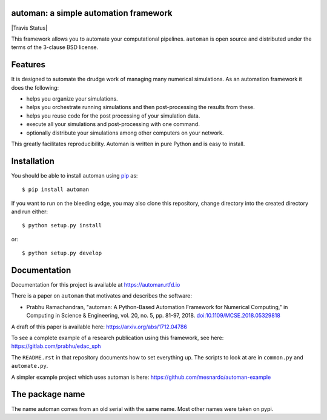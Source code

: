 automan: a simple automation framework
--------------------------------------

|Travis Status|  |Coverage Status| |Documentation Status|

.. |CI Status| image:: https://github.com/pypr/automan/actions/workflows/tests.yml/badge.svg
  :target: https://github.com/pypr/automan/actions

.. |Coverage Status| image:: https://codecov.io/gh/pypr/automan/branch/master/graph/badge.svg
  :target: https://codecov.io/gh/pypr/automan

.. |Documentation Status| image:: https://readthedocs.org/projects/automan/badge/?version=latest
  :target: https://automan.readthedocs.io/en/latest/?badge=latest


This framework allows you to automate your computational pipelines.
``automan`` is open source and distributed under the terms of the 3-clause BSD
license.

Features
--------

It is designed to automate the drudge work of managing many numerical
simulations. As an automation framework it does the following:

- helps you organize your simulations.
- helps you orchestrate running simulations and then post-processing the
  results from these.
- helps you reuse code for the post processing of your simulation data.
- execute all your simulations and post-processing with one command.
- optionally distribute your simulations among other computers on your
  network.

This greatly facilitates reproducibility. Automan is written in pure Python
and is easy to install.


Installation
-------------

You should be able to install automan using pip_ as::

  $ pip install automan

If you want to run on the bleeding edge, you may also clone this repository,
change directory into the created directory and run either::

  $ python setup.py install

or::

  $ python setup.py develop


.. _pip: https://pip.pypa.io/en/stable/


Documentation
-------------

Documentation for this project is available at https://automan.rtfd.io

There is a paper on ``automan`` that motivates and describes the software:

- Prabhu Ramachandran, "automan: A Python-Based Automation Framework for
  Numerical Computing," in Computing in Science & Engineering, vol. 20, no. 5,
  pp. 81-97, 2018. `doi:10.1109/MCSE.2018.05329818
  <http://doi.ieeecomputersociety.org/10.1109/MCSE.2018.05329818>`_

A draft of this paper is available here: https://arxiv.org/abs/1712.04786

To see a complete example of a research publication using this framework, see
here: https://gitlab.com/prabhu/edac_sph

The ``README.rst`` in that repository documents how to set everything up. The
scripts to look at are in ``common.py`` and ``automate.py``.

A simpler example project which uses automan is here:
https://github.com/mesnardo/automan-example



The package name
----------------

The name automan comes from an old serial with the same name.  Most
other names were taken on pypi.
